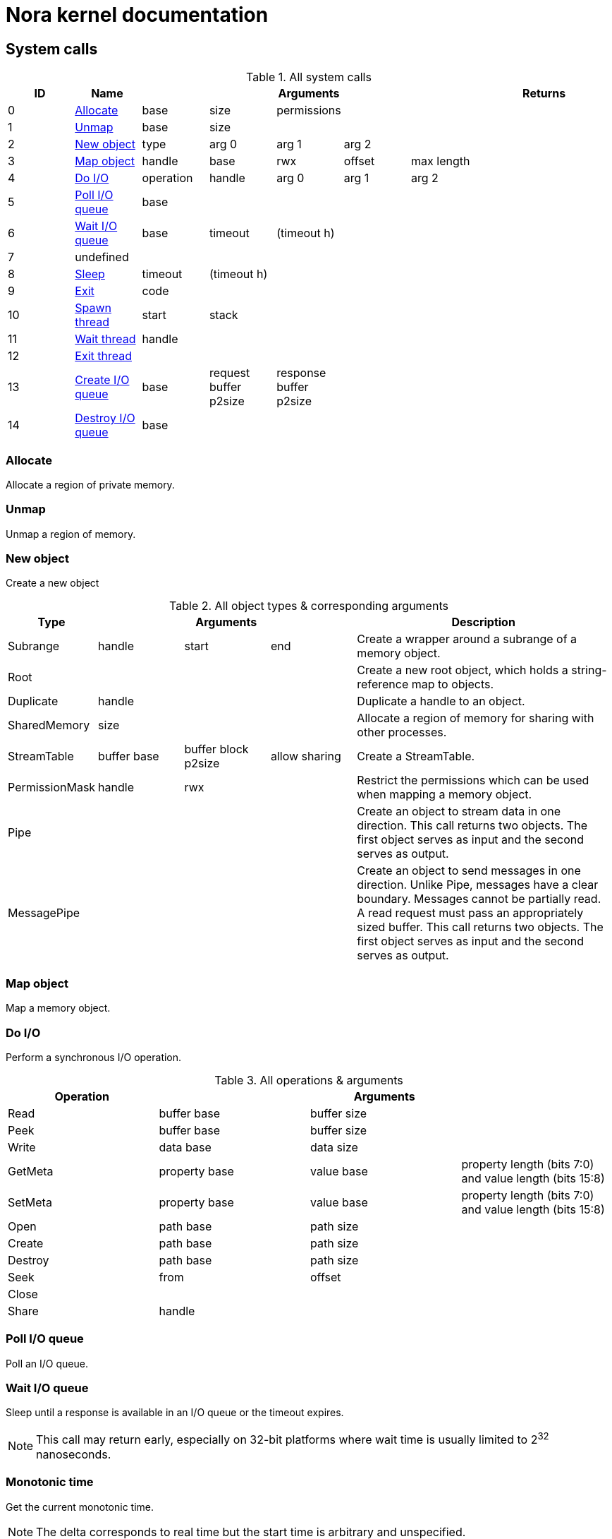 = Nora kernel documentation

== System calls

.All system calls
|===
| ID | Name 5+| Arguments 2+| Returns

| 0
| <<syscall_alloc,Allocate>>
| base | size | permissions | |
| |

| 1
| <<syscall_unmap,Unmap>>
| base | size | | |
| |

| 2
| <<syscall_new_object,New object>>
| type | arg 0 | arg 1 | arg 2 |
| |

| 3
| <<syscall_map_object,Map object>>
| handle | base | rwx | offset | max length
| |

| 4
| <<syscall_do_io,Do I/O>>
| operation | handle | arg 0 | arg 1 | arg 2
| |

| 5
| <<syscall_poll_io_queue,Poll I/O queue>>
| base | | | |
| |

| 6
| <<syscall_wait_io_queue,Wait I/O queue>>
| base | timeout | (timeout h) | |
| |

| 7
| undefined
| | | | |
| |

| 8
| <<sycall_sleep,Sleep>>
| timeout | (timeout h) | | |
| |

| 9
| <<syscall_exit,Exit>>
| code | | | |
| |

| 10
| <<syscall_spawn_thread,Spawn thread>>
| start | stack | | |
| |

| 11
| <<syscall_wait_thread,Wait thread>>
| handle | | | |
| |

| 12
| <<syscall_exit_thread,Exit thread>>
| | | | |
| |

| 13
| <<syscall_create_io_queue,Create I/O queue>>
| base | request buffer p2size | response buffer p2size | |
| |

| 14
| <<syscall_destroy_io_queue,Destroy I/O queue>>
| base | | | |
| |

|===

=== Allocate [[syscall_alloc]]

Allocate a region of private memory.

=== Unmap [[syscall_unmap]]

Unmap a region of memory.

=== New object [[syscall_new_object]]

Create a new object

.All object types & corresponding arguments
[cols="1,1,1,1,3"]
|===
| Type 3+| Arguments | Description

| Subrange
| handle
| start
| end
| Create a wrapper around a subrange of a memory object.

| Root
|
|
|
| Create a new root object, which holds a string-reference map to objects.

| Duplicate
| handle
|
|
| Duplicate a handle to an object.

| SharedMemory
| size
|
|
| Allocate a region of memory for sharing with other processes.

| StreamTable
| buffer base
| buffer block p2size
| allow sharing
| Create a StreamTable.

| PermissionMask
| handle
| rwx
|
| Restrict the permissions which can be used when mapping a memory object.

| Pipe
|
|
|
| Create an object to stream data in one direction.
  This call returns two objects.
  The first object serves as input and the second serves as output.

| MessagePipe
|
|
|
| Create an object to send messages in one direction.
  Unlike Pipe, messages have a clear boundary.
  Messages cannot be partially read.
  A read request must pass an appropriately sized buffer.
  This call returns two objects.
  The first object serves as input and the second serves as output.

|===

=== Map object [[syscall_map_object]]

Map a memory object.

=== Do I/O [[syscall_do_io]]

Perform a synchronous I/O operation.

.All operations & arguments
|===
| Operation 3+| Arguments

| Read
| buffer base
| buffer size
|

| Peek
| buffer base
| buffer size
|

| Write
| data base
| data size
|

| GetMeta
| property base
| value base
| property length (bits 7:0) and value length (bits 15:8)

| SetMeta
| property base
| value base
| property length (bits 7:0) and value length (bits 15:8)

| Open
| path base
| path size
|

| Create
| path base
| path size
|

| Destroy
| path base
| path size
|

| Seek
| from
| offset
|

| Close
|
|
|

| Share
| handle
|
|

|===

=== Poll I/O queue [[syscall_poll_io_queue]]

Poll an I/O queue.

=== Wait I/O queue [[syscall_wait_io_queue]]

Sleep until a response is available in an I/O queue or the timeout expires.

NOTE: This call may return early, especially on 32-bit platforms where wait time
is usually limited to 2^32^ nanoseconds.

=== Monotonic time [[syscall_monotonic_time]]

Get the current monotonic time.

NOTE: The delta corresponds to real time but the start time is arbitrary and unspecified.

=== Sleep [[syscall_sleep]]

Sleep for at least the given timeout.

=== Exit [[syscall_exit]]

Exit the process.
This terminates all threads.

=== Spawn thread [[syscall_spawn_thread]]

Create a new thread.

=== Wait thread [[syscall_wait_thread]]

Wait until a thread finishes.

=== Exit thread [[syscall_exit_thread]]

Exit from the current thread.

=== Create I/O queue [[syscall_create_io_queue]]

Create a new I/O queue.

=== Destroy I/O queue [[syscall_destroy_io_queue]]

Destroy an I/O queue.

== Virtual system calls

Certain system calls are implemented entirely in userspace to improve performance.
Currently, it only consists of a page of data that is shared system wide.

.Virtual system calls
|===
| ID | Name 5+| Arguments 2+| Returns

| N/A
| <<vsyscall_monotonic,Monotonic>>
| | | | |
| |

|===

=== Monotonic [[syscall_monotonic]]

Get the current system time in nanoseconds, which increments monotonically.

This call uses a shared data structure located at `0x1000`:

----
struct MonotonicInfo {
    version: u32
    pad0: u32
    tick_timestamp: u64
    system_time: u64
    tick_to_system_mul: u64
    tick_shift: s8
    flags: u8
    pad: [u8; 2]
}
----

To calculate the current time in nanoseconds, wait for the version field to be even.
Then run the following algorithm:

----
time = current_ticks() - tick_timestamp
if tick_shift >= 0 {
    time <<= tick_shift
} else {
    time >>= -tick_shift
}
time = (time * tick_to_system_mul) >> 32
time = time + system_time
----

Lastly, check if the version field changed.
If yes, rerun the algorithm when the version is even again.

NOTE: Monotonic is designed to work efficiently with `pvclock`.

[NOTE]
====
`current_ticks()` corresponds to:

* `rdtsc` on x86_64.
* `time` CSR on RISC-V.
====
